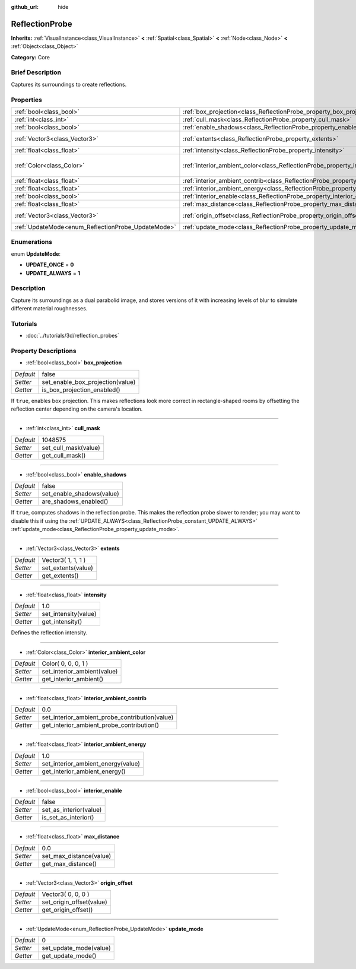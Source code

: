 :github_url: hide

.. Generated automatically by doc/tools/makerst.py in Godot's source tree.
.. DO NOT EDIT THIS FILE, but the ReflectionProbe.xml source instead.
.. The source is found in doc/classes or modules/<name>/doc_classes.

.. _class_ReflectionProbe:

ReflectionProbe
===============

**Inherits:** :ref:`VisualInstance<class_VisualInstance>` **<** :ref:`Spatial<class_Spatial>` **<** :ref:`Node<class_Node>` **<** :ref:`Object<class_Object>`

**Category:** Core

Brief Description
-----------------

Captures its surroundings to create reflections.

Properties
----------

+----------------------------------------------------+------------------------------------------------------------------------------------------+---------------------+
| :ref:`bool<class_bool>`                            | :ref:`box_projection<class_ReflectionProbe_property_box_projection>`                     | false               |
+----------------------------------------------------+------------------------------------------------------------------------------------------+---------------------+
| :ref:`int<class_int>`                              | :ref:`cull_mask<class_ReflectionProbe_property_cull_mask>`                               | 1048575             |
+----------------------------------------------------+------------------------------------------------------------------------------------------+---------------------+
| :ref:`bool<class_bool>`                            | :ref:`enable_shadows<class_ReflectionProbe_property_enable_shadows>`                     | false               |
+----------------------------------------------------+------------------------------------------------------------------------------------------+---------------------+
| :ref:`Vector3<class_Vector3>`                      | :ref:`extents<class_ReflectionProbe_property_extents>`                                   | Vector3( 1, 1, 1 )  |
+----------------------------------------------------+------------------------------------------------------------------------------------------+---------------------+
| :ref:`float<class_float>`                          | :ref:`intensity<class_ReflectionProbe_property_intensity>`                               | 1.0                 |
+----------------------------------------------------+------------------------------------------------------------------------------------------+---------------------+
| :ref:`Color<class_Color>`                          | :ref:`interior_ambient_color<class_ReflectionProbe_property_interior_ambient_color>`     | Color( 0, 0, 0, 1 ) |
+----------------------------------------------------+------------------------------------------------------------------------------------------+---------------------+
| :ref:`float<class_float>`                          | :ref:`interior_ambient_contrib<class_ReflectionProbe_property_interior_ambient_contrib>` | 0.0                 |
+----------------------------------------------------+------------------------------------------------------------------------------------------+---------------------+
| :ref:`float<class_float>`                          | :ref:`interior_ambient_energy<class_ReflectionProbe_property_interior_ambient_energy>`   | 1.0                 |
+----------------------------------------------------+------------------------------------------------------------------------------------------+---------------------+
| :ref:`bool<class_bool>`                            | :ref:`interior_enable<class_ReflectionProbe_property_interior_enable>`                   | false               |
+----------------------------------------------------+------------------------------------------------------------------------------------------+---------------------+
| :ref:`float<class_float>`                          | :ref:`max_distance<class_ReflectionProbe_property_max_distance>`                         | 0.0                 |
+----------------------------------------------------+------------------------------------------------------------------------------------------+---------------------+
| :ref:`Vector3<class_Vector3>`                      | :ref:`origin_offset<class_ReflectionProbe_property_origin_offset>`                       | Vector3( 0, 0, 0 )  |
+----------------------------------------------------+------------------------------------------------------------------------------------------+---------------------+
| :ref:`UpdateMode<enum_ReflectionProbe_UpdateMode>` | :ref:`update_mode<class_ReflectionProbe_property_update_mode>`                           | 0                   |
+----------------------------------------------------+------------------------------------------------------------------------------------------+---------------------+

Enumerations
------------

.. _enum_ReflectionProbe_UpdateMode:

.. _class_ReflectionProbe_constant_UPDATE_ONCE:

.. _class_ReflectionProbe_constant_UPDATE_ALWAYS:

enum **UpdateMode**:

- **UPDATE_ONCE** = **0**

- **UPDATE_ALWAYS** = **1**

Description
-----------

Capture its surroundings as a dual parabolid image, and stores versions of it with increasing levels of blur to simulate different material roughnesses.

Tutorials
---------

- :doc:`../tutorials/3d/reflection_probes`

Property Descriptions
---------------------

.. _class_ReflectionProbe_property_box_projection:

- :ref:`bool<class_bool>` **box_projection**

+-----------+----------------------------------+
| *Default* | false                            |
+-----------+----------------------------------+
| *Setter*  | set_enable_box_projection(value) |
+-----------+----------------------------------+
| *Getter*  | is_box_projection_enabled()      |
+-----------+----------------------------------+

If ``true``, enables box projection. This makes reflections look more correct in rectangle-shaped rooms by offsetting the reflection center depending on the camera's location.

----

.. _class_ReflectionProbe_property_cull_mask:

- :ref:`int<class_int>` **cull_mask**

+-----------+----------------------+
| *Default* | 1048575              |
+-----------+----------------------+
| *Setter*  | set_cull_mask(value) |
+-----------+----------------------+
| *Getter*  | get_cull_mask()      |
+-----------+----------------------+

----

.. _class_ReflectionProbe_property_enable_shadows:

- :ref:`bool<class_bool>` **enable_shadows**

+-----------+---------------------------+
| *Default* | false                     |
+-----------+---------------------------+
| *Setter*  | set_enable_shadows(value) |
+-----------+---------------------------+
| *Getter*  | are_shadows_enabled()     |
+-----------+---------------------------+

If ``true``, computes shadows in the reflection probe. This makes the reflection probe slower to render; you may want to disable this if using the :ref:`UPDATE_ALWAYS<class_ReflectionProbe_constant_UPDATE_ALWAYS>` :ref:`update_mode<class_ReflectionProbe_property_update_mode>`.

----

.. _class_ReflectionProbe_property_extents:

- :ref:`Vector3<class_Vector3>` **extents**

+-----------+--------------------+
| *Default* | Vector3( 1, 1, 1 ) |
+-----------+--------------------+
| *Setter*  | set_extents(value) |
+-----------+--------------------+
| *Getter*  | get_extents()      |
+-----------+--------------------+

----

.. _class_ReflectionProbe_property_intensity:

- :ref:`float<class_float>` **intensity**

+-----------+----------------------+
| *Default* | 1.0                  |
+-----------+----------------------+
| *Setter*  | set_intensity(value) |
+-----------+----------------------+
| *Getter*  | get_intensity()      |
+-----------+----------------------+

Defines the reflection intensity.

----

.. _class_ReflectionProbe_property_interior_ambient_color:

- :ref:`Color<class_Color>` **interior_ambient_color**

+-----------+-----------------------------+
| *Default* | Color( 0, 0, 0, 1 )         |
+-----------+-----------------------------+
| *Setter*  | set_interior_ambient(value) |
+-----------+-----------------------------+
| *Getter*  | get_interior_ambient()      |
+-----------+-----------------------------+

----

.. _class_ReflectionProbe_property_interior_ambient_contrib:

- :ref:`float<class_float>` **interior_ambient_contrib**

+-----------+------------------------------------------------+
| *Default* | 0.0                                            |
+-----------+------------------------------------------------+
| *Setter*  | set_interior_ambient_probe_contribution(value) |
+-----------+------------------------------------------------+
| *Getter*  | get_interior_ambient_probe_contribution()      |
+-----------+------------------------------------------------+

----

.. _class_ReflectionProbe_property_interior_ambient_energy:

- :ref:`float<class_float>` **interior_ambient_energy**

+-----------+------------------------------------+
| *Default* | 1.0                                |
+-----------+------------------------------------+
| *Setter*  | set_interior_ambient_energy(value) |
+-----------+------------------------------------+
| *Getter*  | get_interior_ambient_energy()      |
+-----------+------------------------------------+

----

.. _class_ReflectionProbe_property_interior_enable:

- :ref:`bool<class_bool>` **interior_enable**

+-----------+------------------------+
| *Default* | false                  |
+-----------+------------------------+
| *Setter*  | set_as_interior(value) |
+-----------+------------------------+
| *Getter*  | is_set_as_interior()   |
+-----------+------------------------+

----

.. _class_ReflectionProbe_property_max_distance:

- :ref:`float<class_float>` **max_distance**

+-----------+-------------------------+
| *Default* | 0.0                     |
+-----------+-------------------------+
| *Setter*  | set_max_distance(value) |
+-----------+-------------------------+
| *Getter*  | get_max_distance()      |
+-----------+-------------------------+

----

.. _class_ReflectionProbe_property_origin_offset:

- :ref:`Vector3<class_Vector3>` **origin_offset**

+-----------+--------------------------+
| *Default* | Vector3( 0, 0, 0 )       |
+-----------+--------------------------+
| *Setter*  | set_origin_offset(value) |
+-----------+--------------------------+
| *Getter*  | get_origin_offset()      |
+-----------+--------------------------+

----

.. _class_ReflectionProbe_property_update_mode:

- :ref:`UpdateMode<enum_ReflectionProbe_UpdateMode>` **update_mode**

+-----------+------------------------+
| *Default* | 0                      |
+-----------+------------------------+
| *Setter*  | set_update_mode(value) |
+-----------+------------------------+
| *Getter*  | get_update_mode()      |
+-----------+------------------------+


